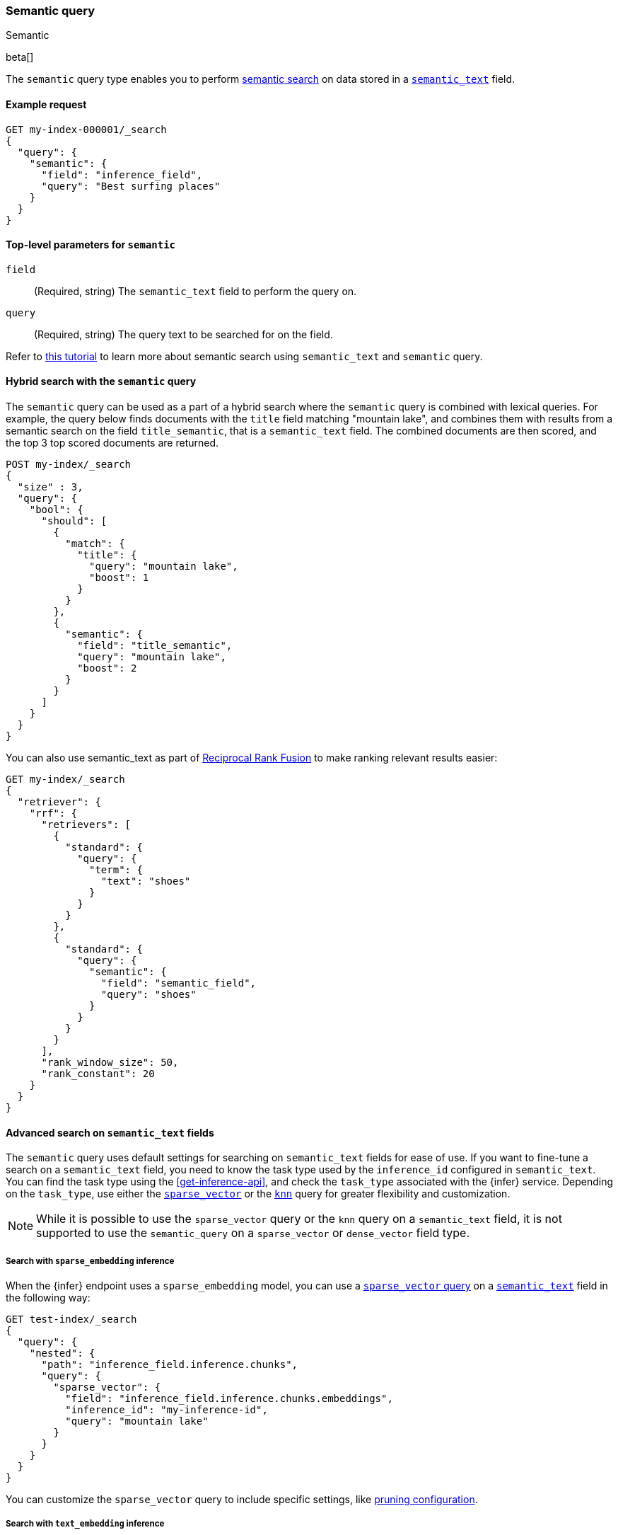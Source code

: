 [[query-dsl-semantic-query]]
=== Semantic query
++++
<titleabbrev>Semantic</titleabbrev>
++++

beta[]

The `semantic` query type enables you to perform <<semantic-search,semantic search>> on data stored in a <<semantic-text,`semantic_text`>> field.


[discrete]
[[semantic-query-example]]
==== Example request

[source,console]
------------------------------------------------------------
GET my-index-000001/_search
{
  "query": {
    "semantic": {
      "field": "inference_field",
      "query": "Best surfing places"
    }
  }
}
------------------------------------------------------------
// TEST[skip: Requires inference endpoints]


[discrete]
[[semantic-query-params]]
==== Top-level parameters for `semantic`

`field`::
(Required, string)
The `semantic_text` field to perform the query on.

`query`::
(Required, string)
The query text to be searched for on the field.


Refer to <<semantic-search-semantic-text,this tutorial>> to learn more about semantic search using `semantic_text` and `semantic` query.

[discrete]
[[hybrid-search-semantic]]
==== Hybrid search with the `semantic` query

The `semantic` query can be used as a part of a hybrid search where the `semantic` query is combined with lexical queries.
For example, the query below finds documents with the `title` field matching "mountain lake", and combines them with results from a semantic search on the field `title_semantic`, that is a `semantic_text` field.
The combined documents are then scored, and the top 3 top scored documents are returned.

[source,console]
------------------------------------------------------------
POST my-index/_search
{
  "size" : 3,
  "query": {
    "bool": {
      "should": [
        {
          "match": {
            "title": {
              "query": "mountain lake",
              "boost": 1
            }
          }
        },
        {
          "semantic": {
            "field": "title_semantic",
            "query": "mountain lake",
            "boost": 2
          }
        }
      ]
    }
  }
}
------------------------------------------------------------
// TEST[skip: Requires inference endpoints]

You can also use semantic_text as part of <<rrf,Reciprocal Rank Fusion>> to make ranking relevant results easier:

[source,console]
------------------------------------------------------------
GET my-index/_search
{
  "retriever": {
    "rrf": {
      "retrievers": [
        {
          "standard": {
            "query": {
              "term": {
                "text": "shoes"
              }
            }
          }
        },
        {
          "standard": {
            "query": {
              "semantic": {
                "field": "semantic_field",
                "query": "shoes"
              }
            }
          }
        }
      ],
      "rank_window_size": 50,
      "rank_constant": 20
    }
  }
}
------------------------------------------------------------
// TEST[skip: Requires inference endpoints]


[discrete]
[[advanced-search]]
==== Advanced search on `semantic_text` fields

The `semantic` query uses default settings for searching on `semantic_text` fields for ease of use.
If you want to fine-tune a search on a `semantic_text` field, you need to know the task type used by the `inference_id` configured in `semantic_text`.
You can find the task type using the <<get-inference-api>>, and check the `task_type` associated with the {infer} service.
Depending on the `task_type`, use either the <<query-dsl-sparse-vector-query,`sparse_vector`>> or the <<query-dsl-knn-query,`knn`>> query for greater flexibility and customization.

NOTE: While it is possible to use the `sparse_vector` query or the `knn` query
on a `semantic_text` field, it is not supported to use the `semantic_query` on a
`sparse_vector` or `dense_vector` field type.


[discrete]
[[search-sparse-inference]]
===== Search with `sparse_embedding` inference

When the {infer} endpoint uses a `sparse_embedding` model, you can use a <<query-dsl-sparse-vector-query,`sparse_vector` query>> on a <<semantic-text,`semantic_text`>> field in the following way:

[source,console]
------------------------------------------------------------
GET test-index/_search
{
  "query": {
    "nested": {
      "path": "inference_field.inference.chunks",
      "query": {
        "sparse_vector": {
          "field": "inference_field.inference.chunks.embeddings",
          "inference_id": "my-inference-id",
          "query": "mountain lake"
        }
      }
    }
  }
}
------------------------------------------------------------
// TEST[skip: Requires inference endpoints]

You can customize the `sparse_vector` query to include specific settings, like <<sparse-vector-query-with-pruning-config-and-rescore-example,pruning configuration>>.


[discrete]
[[search-text-inferece]]
===== Search with `text_embedding` inference

When the {infer} endpoint uses a `text_embedding` model, you can use a <<query-dsl-knn-query,`knn` query>> on a `semantic_text` field in the following way:

[source,console]
------------------------------------------------------------
GET test-index/_search
{
  "query": {
    "nested": {
      "path": "inference_field.inference.chunks",
      "query": {
        "knn": {
          "field": "inference_field.inference.chunks.embeddings",
          "query_vector_builder": {
            "text_embedding": {
              "model_id": "my_inference_id",
	      "model_text": "mountain lake"
            }
          }
        }
      }
    }
  }
}
------------------------------------------------------------
// TEST[skip: Requires inference endpoints]

You can customize the `knn` query to include specific settings, like `num_candidates` and `k`.

